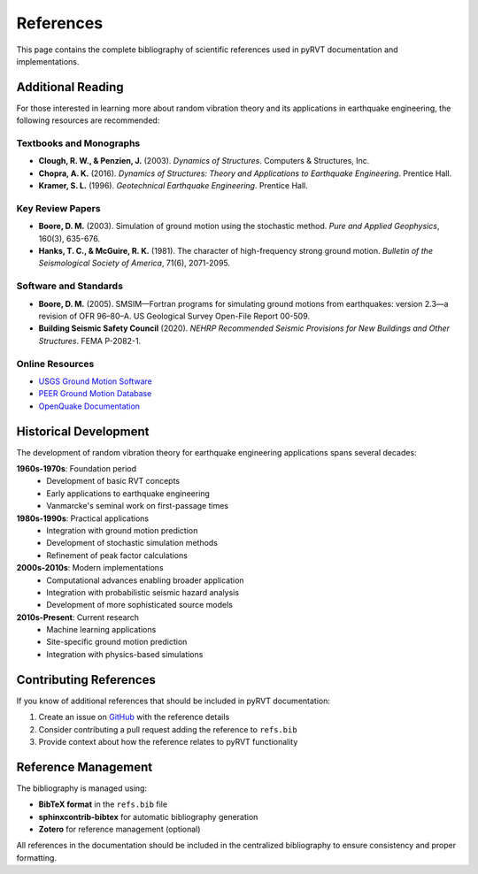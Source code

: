 References
==========

This page contains the complete bibliography of scientific references used in pyRVT
documentation and implementations.

.. bibliography::
   :all:

Additional Reading
------------------

For those interested in learning more about random vibration theory and its applications
in earthquake engineering, the following resources are recommended:

Textbooks and Monographs
~~~~~~~~~~~~~~~~~~~~~~~~

- **Clough, R. W., & Penzien, J.** (2003). *Dynamics of Structures*. Computers & Structures, Inc.
- **Chopra, A. K.** (2016). *Dynamics of Structures: Theory and Applications to Earthquake Engineering*. Prentice Hall.
- **Kramer, S. L.** (1996). *Geotechnical Earthquake Engineering*. Prentice Hall.

Key Review Papers
~~~~~~~~~~~~~~~~~

- **Boore, D. M.** (2003). Simulation of ground motion using the stochastic method. *Pure and Applied Geophysics*, 160(3), 635-676.
- **Hanks, T. C., & McGuire, R. K.** (1981). The character of high-frequency strong ground motion. *Bulletin of the Seismological Society of America*, 71(6), 2071-2095.

Software and Standards
~~~~~~~~~~~~~~~~~~~~~~

- **Boore, D. M.** (2005). SMSIM—Fortran programs for simulating ground motions from earthquakes: version 2.3—a revision of OFR 96–80–A. US Geological Survey Open-File Report 00-509.
- **Building Seismic Safety Council** (2020). *NEHRP Recommended Seismic Provisions for New Buildings and Other Structures*. FEMA P-2082-1.

Online Resources
~~~~~~~~~~~~~~~~

- `USGS Ground Motion Software <https://www.usgs.gov/natural-hazards/earthquake-hazards/science/earthquake-ground-motion-models-software>`_
- `PEER Ground Motion Database <https://ngawest2.berkeley.edu/>`_
- `OpenQuake Documentation <https://docs.openquake.org/>`_

Historical Development
----------------------

The development of random vibration theory for earthquake engineering applications spans several decades:

**1960s-1970s**: Foundation period
   - Development of basic RVT concepts
   - Early applications to earthquake engineering
   - Vanmarcke's seminal work on first-passage times

**1980s-1990s**: Practical applications
   - Integration with ground motion prediction
   - Development of stochastic simulation methods
   - Refinement of peak factor calculations

**2000s-2010s**: Modern implementations
   - Computational advances enabling broader application
   - Integration with probabilistic seismic hazard analysis
   - Development of more sophisticated source models

**2010s-Present**: Current research
   - Machine learning applications
   - Site-specific ground motion prediction
   - Integration with physics-based simulations

Contributing References
-----------------------

If you know of additional references that should be included in pyRVT documentation:

1. Create an issue on `GitHub <https://github.com/arkottke/pyrvt/issues>`_ with the reference details
2. Consider contributing a pull request adding the reference to ``refs.bib``
3. Provide context about how the reference relates to pyRVT functionality

Reference Management
--------------------

The bibliography is managed using:

- **BibTeX format** in the ``refs.bib`` file
- **sphinxcontrib-bibtex** for automatic bibliography generation
- **Zotero** for reference management (optional)

All references in the documentation should be included in the centralized bibliography
to ensure consistency and proper formatting.
